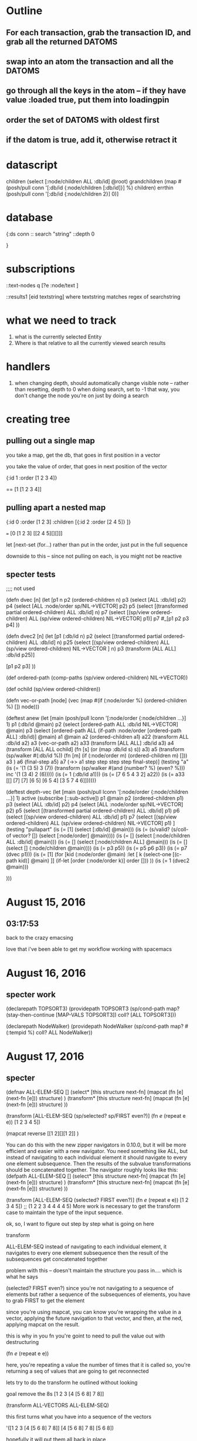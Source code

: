 * Outline
** For each transaction, grab the transaction ID, and grab all the returned DATOMS
** swap into an atom the transaction and all the DATOMS
** go through all the keys in the atom -- if they have value :loaded true, put them into loadingpin
** order the set of DATOMS with oldest first
** if the datom is true, add it, otherwise retract it
* datascript




         children (select [:node/children ALL :db/id] @root)
         grandchildren (map #(posh/pull conn '[:db/id {:node/children [:db/id]}] %) children)
         errthin (posh/pull conn '[:db/id {:node/children 2}] 0)]
* database
{:ds conn
:: search "string"
 ::depth 0


}
* subscriptions

::text-nodes
  q  [?e  :node/text ]


::results1
   [eid textstring] 
        where textstring matches regex of searchstring
*  what we need to track
   1. what is the currently selected Entity
   2. Where is that relative to all the currently viewed search results
*  handlers 

1. when changing depth, should automatically change visible note
     -- rather than resetting, depth to 0 when doing search, set to -1
        that way, you don't change the node you're on just by doing a search

*  creating tree

** pulling out a single map

you take a map, get the db, that goes in
first position in a vector

you take the value of order, that 
goes in next position of the vector

{:id 1 :order [1 2 3 4]}

==  [1 [1 2 3 4]]


** pulling apart a nested map


{:id 0 :order [1 2 3] 
:children [{:id 2 :order [2 4 5]} ]}

=== [0 [1 2 3] [[2 4 5][][]]]


let [next-set  (for...)
rather than put in the order, just put
in the full sequence

downside to this -- since not pulling on
each, is you might not be reactive


** specter tests



;;;; not used

(defn dvec [n]
  (let [p1 n
        p2 (ordered-children n)
        p3 (select [ALL :db/id] p2)
        p4 (select [ALL :node/order sp/NIL->VECTOR] p2)
        p5 (select [(transformed partial ordered-children) ALL :db/id] n)
        p7 (select [(sp/view ordered-children) ALL (sp/view ordered-children)
                    NIL->VECTOR] p1)]
    p7
    #_[p1 p2 p3 p4]
    ))

(defn dvec2 [n]
  (let [p1 (:db/id n)
        p2 (select [(transformed partial ordered-children) ALL :db/id] n)
        p25 (select [(sp/view ordered-children) 
                    ALL (sp/view ordered-children)
                    NIL->VECTOR
                    ] n)
        p3 (transform [ALL ALL] :db/id p25)]
   
    [p1 p2 p3]
    ))

(def ordered-path
  (comp-paths
   (sp/view ordered-children)
   NIL->VECTOR))


(def ochild (sp/view ordered-children))


(defn vec-or-path [node]
  (vec 
   (map #(if (:node/order %)
           (ordered-children %)
           []) node)))

(deftest anew
  (let [main (posh/pull lconn '[:node/order
                               {:node/children ...}] 1)
       p1 (:db/id @main)
       p2 (select [ordered-path ALL :db/id NIL->VECTOR] @main)
       p3 (select [ordered-path ALL (if-path :node/order
                                             [ordered-path ALL]
                                             :db/id)] @main)
       a1 @main
       a2 (ordered-children a1)
       a22 (transform ALL :db/id a2)
       a3 (vec-or-path a2)
       a33 (transform [ALL ALL] :db/id a3)
       a4 (transform [ALL ALL ochild]
                     (fn [s]
                       (or (map :db/id s) s))
                     a3)
      a5 (transform (sp/walker #(:db/id %))
               (fn [m]
                 (if (:node/order m)
                   (ordered-children m)
                   []))
               a3 )
        a6 (final-step a5)
        a7 (->> a1
                step
                step
                step
                step
                final-step)]
(testing "a"
    (is (= '(1 (3 5) 3 (7))  
           (transform (sp/walker #(and (number? %) (even? %))) inc '(1 (3 4) 2 (6)))))
    (is (= 1 (:db/id a1)))
    (is (= [7 6 5 4 3 2] a22))
    (is (= a33 [[]
               [7]
               [7]
               [6 5]
               [6 5 4]
               [3 5 7 4 6]])))))

(deftest depth-vec
  (let [main (posh/pull lconn '[:node/order
                             {:node/children ...}] 1)
        active (subscribe [::sub-active])
        p1 @main
        p2 (ordered-children p1)
        p3 (select [ALL :db/id] p2)
        p4 (select [ALL :node/order sp/NIL->VECTOR] p2)
        p5 (select [(transformed partial ordered-children) ALL :db/id] p1)
        p6 (select [(sp/view ordered-children) ALL :db/id] p1)
        p7 (select [(sp/view ordered-children) ALL (sp/view ordered-children)
                    NIL->VECTOR] p1)
        ]
    (testing "pullapart"
      (is (= [1] (select [:db/id] @main)))
      (is (= (s/valid? (s/coll-of vector? []) (select [:node/order] @main))))
      (is (= [] (select [:node/children ALL :db/id] @main)))
      (is (= [] (select [:node/children ALL] @main)))
      (is (= [] (select [] (:node/children @main))))
      (is (= p3 p5))
      (is (= p5 p6 p3))
      (is (= p7 (dvec p1)))
      (is (= [1] 
             (for [kid (:node/order @main)
                :let [
                      k
                      (select-one
                       [(c-path kid)] @main)
                      ]]
               (if-let [order (:node/order k)]
                 order
                 []))
             ))
      (is (= 1 (dvec2 @main)))
      
      
      )))




    
* August 15, 2016

** 03:17:53
back to the crazy emacsing

love that i've been able to get my workflow working with spacemacs 




* August 16, 2016

** specter work 

(declarepath TOPSORT3)
(providepath TOPSORT3
             (sp/cond-path
              map?
               (stay-then-continue
                [MAP-VALS TOPSORT3])
              coll?
                [ALL TOPSORT3]))


(declarepath NodeWalker)
(providepath NodeWalker
           (sp/cond-path
             map? #(:tempid %)
             coll? ALL NodeWalker))

* August 17, 2016 

** specter 

(defnav ALL-ELEM-SEQ []
  (select* [this structure next-fn]
           (mapcat (fn [e] (next-fn [e])) structure)
           )
  (transform* [this structure next-fn]
              (mapcat (fn [e] (next-fn [e])) structure)    
              ))



(transform [ALL-ELEM-SEQ (sp/selected? sp/FIRST even?)]
           (fn [[e]] (repeat e e))
           [1 2 3 4 5])

(mapcat reverse [[1 2][][1 2]] )

You can do this with the new zipper navigators in 0.10.0, but it will be more efficient and easier with a new navigator. You need something like ALL, but instead of navigating to each individual element it should navigate to every one element subsequence. Then the results of the subvalue transformations should be concatenated together.
The navigator roughly looks like this:
(defpath ALL-ELEM-SEQ []
  (select* [this structure next-fn]
    (mapcat (fn [e] (next-fn [e])) structure)
    )
  (transform* [this structure next-fn]
    (mapcat (fn [e] (next-fn [e])) structure)    
    ))

(transform [ALL-ELEM-SEQ (selected? FIRST even?)]
  (fn [[e]] (repeat e e))
  [1 2 3 4 5])
;; (1 2 2 3 4 4 4 4 5)
More work is necessary to get the transform case to maintain the type of the input sequence.




ok, so, I want to figure out step by step what is going on here


transform 

ALL-ELEM-SEQ 
	instead of navigating to each individual element, it navigates to every one element subsequence
	then the result of the subsequences get concatenated together
	
	problem with this -- doesn't maintain the structure you pass in....
		which is what he says
		

(selected? FIRST even?)
	since you're not navigating to a sequence of elements
		but rather a sequence of the subsequences of elements, you have to grab FIRST to get the element
		
		since you're using mapcat, you can know you're wrapping the value in a vector, applying the future 
		navigation to that vector, and then, at the ned, applying mapcat on the result.
		
		this is why in you fn you're goint to need to pull the value out with destructuring
		

(fn [[e ]] (repeat e e))

	here, you're repeating a value the number of times that it is called
	so, you're returning a seq of values that are going to get reconnected
	
	
lets try to do the transform he outlined without looking

goal
remove the  8s  [1 2 3 [4 [5 6 8] 7 8]]

(transform ALL-VECTORS ALL-ELEM-SEQ)


this first turns what you have into a sequence of the vectors

'([1 2 3 [4 [5 6 8] 7 8]]
	[4 [5 6 8] 7 8]
	[5 6 8])
	
hopefully it will put them all back in place

then it navigates to every member of each of them
[1 2 3 [...]]
 1 then 2 then 3 then vector [4 ....]
[4 [...] 7 8]
  4 then vector then 7 then 8
[5 6 8]
   5 then 6 then 8
   
   
then you can do a selected 
(selected? #(= 8 %))
	so then the only things you have are 
	8 
	8

then you set those to nil

when mapcat gets the nil value
	what does it do?

;; A very useful feature of mapcat is that it allows function f to produce no result
;; by returning nil or an empty collection:
(mapcat #(remove even? %) [[1 2] [2 2] [2 3]])
;; => (1 3)

;; note that applying (remove even?) to [2 2] produced () which was "eaten"
;; and ignored by mapcat.

	(mapcat reverse [[1 2][][1 2]] )
		=>  (2 1 2 1)
		
		
answer
you'd use setval rather than transform
and rather than filterer or selected, you'd use
#(= 5 (first %))




(mapcat reverse [[1 2][][1 2]] )




** ALL VECTORS
(defn remove-y [x]
  (fn [v]
     (filterv #(not= x %) v)))

(declarepath AllVectors)
(providepath AllVectors
             (if-path vector?
                      (stay-then-continue
                       ALL
                       AllVectors)))



(transform AllVectors (remove-y 5) [1 2 3 [4 [5 6] 5] 5])

** 
